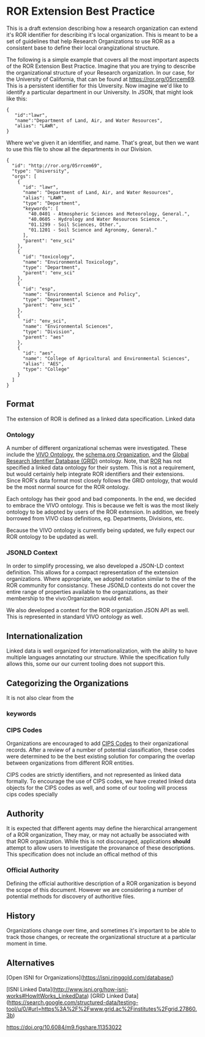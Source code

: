 * ROR Extension Best Practice

This is a draft extension describing how a research organization can extend it's
ROR identifier for describing it's local organization.  This is meant to be a
set of guidelines that help Research Organizations to use ROR as a consistent
base to define their local orangizational structure.

The following is a simple example that covers all the most important aspects of
the ROR Extension Best Practice.  Imagine that you are trying to describe the
organizational structure of your Research organization. In our case, for the
University of California, that can be found at [[https://ror.org/05rrcem69][https://ror.org/05rrcem69]].  This
is a persistent identifier for this Unversity.  Now imagine we'd like to
identify a particular department in our University.  In JSON, that might look
like this:

#+BEGIN_EXAMPLE
{
   "id":"lawr",
   "name":"Department of Land, Air, and Water Resources",
   "alias": "LAWR",
}
#+END_EXAMPLE

Where we've given it an identifier, and name.  That's great, but then we want to
use this file to show all the departments in our Division.

#+BEGIN_EXAMPLE
{
  "id": "http://ror.org/05rrcem69",
  "type": "University",
  "orgs": [
    {
      "id": "lawr",
      "name": "Department of Land, Air, and Water Resources",
      "alias": "LAWR",
      "type": "Department",
      "keywords": [
        "40.0401 - Atmospheric Sciences and Meteorology, General.",
        "40.0605 - Hydrology and Water Resources Science.",
        "01.1299 - Soil Sciences, Other.",
        "01.1201 - Soil Science and Agronomy, General."
      ],
      "parent": "env_sci"
    },
    {
      "id": "toxicology",
      "name": "Environmental Toxicology",
      "type": "Department",
      "parent": "env_sci"
    },
    {
      "id": "esp",
      "name": "Environmental Science and Policy",
      "type": "Department",
      "parent": "env_sci"
    },
    {
      "id": "env_sci",
      "name": "Environmental Sciences",
      "type": "Division",
      "parent": "aes"
    },
    {
      "id": "aes",
      "name": "College of Agricultural and Environmental Sciences",
      "alias": "AES",
      "type": "College"
    }
  ]
}
#+END_EXAMPLE

** Format

The extension of ROR is defined as a linked data specification.  Linked data

*** Ontology

A number of different organizational schemas were investigated.  These include
the [[https://wiki.lyrasis.org/display/VIVODOC111x/Ontology+Reference][VIVO Ontology]], the [[https://schema.org/Organization][schema.org Organization]], and the [[https://www.grid.ac/][Global Research
Identifier Database (GRID)]] ontology.  Note, that [[https://ror.org/][ROR]] has not specified a linked
data ontology for their system.  This is not a requirement, but would certainly
help integrate ROR identifiers and their extensions.  Since ROR's data format
most closely follows the GRID ontology, that would be the most normal source for
the ROR ontology.

Each ontology has their good and bad components.  In the end, we decided to
embrace the VIVO ontology.  This is because we felt is was the most likely
ontology  to be adopted by users of the ROR extension.  In addition, we freely
borrowed from VIVO class definitions, eg. Departments, Divisions, etc.

Because the VIVO ontology is currently being updated, we fully expect our ROR
ontology to be updated as well.


*** JSONLD Context

In order to simplify processing, we also developed a JSON-LD context
definition.  This allows for a compact representation of the extension
organizations.  Where appropriate, we adopted notation similar to the of the ROR
community for consistancy.  These JSONLD contexts do not cover the entire range
of properties available to the organizations, as their membership to the
vivo:Organization would entail.


We also developed a context for the ROR organization JSON API as well.  This is
represented in standard VIVO ontology as well.

** Internationalization
Linked data is well organized for internationalization, with the ability to have
multiple languages annotating our structure.  While the specification fully
allows this, some our our current tooling does not support this.


** Categorizing the Organizations

It is not also clear from the

*** keywords
*** CIPS Codes
Organizations are encouraged to add [[https://nces.ed.gov/ipeds/cipcode/default.aspx?y=55][CIPS Codes]] to their organizational records.
After a review of a number of potential classification, these codes were
determined to be the best existing solution for comparing the overlap between
organizations from different ROR entities.

CIPS codes are strictly identifiers, and not represented as linked data
formally.  To encourage the use of CIPS codes, we have created linked data
objects for the CIPS codes as well, and some of our tooling will process cips
codes specially


** Authority

It is expected that different agents may define the hierarchical arrangement of
a ROR organization,  They may, or may not actually be associated with that ROR
organization.  While this is not discouraged, applications *should* attempt to
allow users to investigate the provanance of these descriptions.  This
specification does not include an offical method of this

*** Official Authority

Defining the official authoritive description of a ROR organization is beyond
the scope of this document.  However we are considering a number of potential
methods for discovery of authoritive files.

** History

Organizations change over time, and sometimes it's important to be able to track
those changes, or recreate the organizational structure at a particular moment
in time.

** Alternatives


[Open ISNI for Organizations](https://isni.ringgold.com/database/)

[ISNI Linked Data](http://www.isni.org/how-isni-works#HowItWorks_LinkedData)
[GRID Linked
Data](https://search.google.com/structured-data/testing-tool/u/0/#url=https%3A%2F%2Fwww.grid.ac%2Finstitutes%2Fgrid.27860.3b)


https://doi.org/10.6084/m9.figshare.11353022
